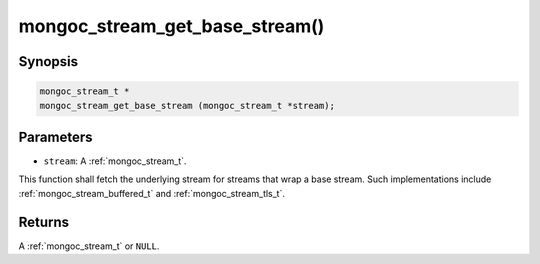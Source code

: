 .. _mongoc_stream_get_base_stream:

mongoc_stream_get_base_stream()
===============================

Synopsis
--------

.. code-block:: c

  mongoc_stream_t *
  mongoc_stream_get_base_stream (mongoc_stream_t *stream);

Parameters
----------

* ``stream``: A :ref:`mongoc_stream_t`.

This function shall fetch the underlying stream for streams that wrap a base stream. Such implementations include :ref:`mongoc_stream_buffered_t` and :ref:`mongoc_stream_tls_t`.

Returns
-------

A :ref:`mongoc_stream_t` or ``NULL``.

